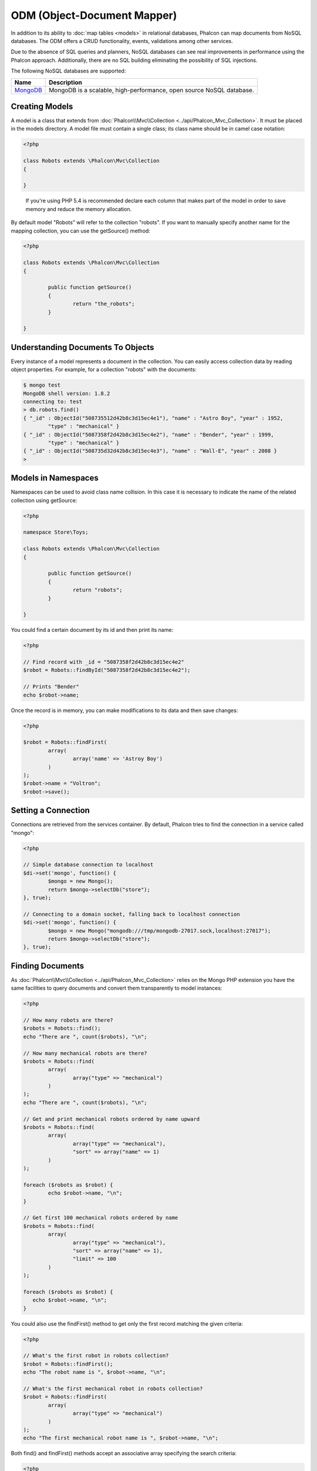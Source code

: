 ODM (Object-Document Mapper)
============================
In addition to its ability to :doc:`map tables <models>` in relational databases, Phalcon can map documents from NoSQL databases.
The ODM offers a CRUD functionality, events, validations among other services.

Due to the absence of SQL queries and planners, NoSQL databases can see real improvements in performance using the Phalcon approach.
Additionally, there are no SQL building eliminating the possibility of SQL injections.

The following NoSQL databases are supported:

+------------+----------------------------------------------------------------------+
| Name       | Description                                                          |
+============+======================================================================+
| MongoDB_   | MongoDB is a scalable, high-performance, open source NoSQL database. |
+------------+----------------------------------------------------------------------+

Creating Models
---------------
A model is a class that extends from :doc:`Phalcon\\Mvc\\Collection <../api/Phalcon_Mvc_Collection>`. It must be placed in the models directory. A model
file must contain a single class; its class name should be in camel case notation:

.. code-block:: php

	<?php

	class Robots extends \Phalcon\Mvc\Collection
	{

	}

.. highlights::

	If you're using PHP 5.4 is recommended declare each column that makes part of the model in order to save
	memory and reduce the memory allocation.

By default model "Robots" will refer to the collection "robots". If you want to manually specify another name for the mapping collection,
you can use the getSource() method:

.. code-block:: php

	<?php

	class Robots extends \Phalcon\Mvc\Collection
	{

		public function getSource()
		{
			return "the_robots";
		}

	}

Understanding Documents To Objects
----------------------------------
Every instance of a model represents a document in the collection. You can easily access collection data by reading object properties. For example,
for a collection "robots" with the documents:

.. code-block:: bash

	$ mongo test
	MongoDB shell version: 1.8.2
	connecting to: test
	> db.robots.find()
	{ "_id" : ObjectId("508735512d42b8c3d15ec4e1"), "name" : "Astro Boy", "year" : 1952,
		"type" : "mechanical" }
	{ "_id" : ObjectId("5087358f2d42b8c3d15ec4e2"), "name" : "Bender", "year" : 1999,
		"type" : "mechanical" }
	{ "_id" : ObjectId("508735d32d42b8c3d15ec4e3"), "name" : "Wall-E", "year" : 2008 }
	>

Models in Namespaces
--------------------
Namespaces can be used to avoid class name collision. In this case it is necessary to indicate the name of the related collection using getSource:

.. code-block:: php

	<?php

	namespace Store\Toys;

	class Robots extends \Phalcon\Mvc\Collection
	{

		public function getSource()
		{
			return "robots";
		}

	}

You could find a certain document by its id and then print its name:

.. code-block:: php

	<?php

	// Find record with _id = "5087358f2d42b8c3d15ec4e2"
	$robot = Robots::findById("5087358f2d42b8c3d15ec4e2");

	// Prints "Bender"
	echo $robot->name;

Once the record is in memory, you can make modifications to its data and then save changes:

.. code-block:: php

	<?php

	$robot = Robots::findFirst(
		array(
			array('name' => 'Astroy Boy')
		)
	);
	$robot->name = "Voltron";
	$robot->save();

Setting a Connection
--------------------
Connections are retrieved from the services container. By default, Phalcon tries to find the connection in a service called "mongo":

.. code-block:: php

	<?php

	// Simple database connection to localhost
	$di->set('mongo', function() {
		$mongo = new Mongo();
		return $mongo->selectDb("store");
	}, true);

	// Connecting to a domain socket, falling back to localhost connection
	$di->set('mongo', function() {
		$mongo = new Mongo("mongodb:///tmp/mongodb-27017.sock,localhost:27017");
		return $mongo->selectDb("store");
	}, true);

Finding Documents
-----------------
As :doc:`Phalcon\\Mvc\\Collection <../api/Phalcon_Mvc_Collection>` relies on the Mongo PHP extension you have the same facilities
to query documents and convert them transparently to model instances:

.. code-block:: php

	<?php

	// How many robots are there?
	$robots = Robots::find();
	echo "There are ", count($robots), "\n";

	// How many mechanical robots are there?
	$robots = Robots::find(
		array(
			array("type" => "mechanical")
		)
	);
	echo "There are ", count($robots), "\n";

	// Get and print mechanical robots ordered by name upward
	$robots = Robots::find(
		array(
			array("type" => "mechanical"),
			"sort" => array("name" => 1)
		)
	);

	foreach ($robots as $robot) {
		echo $robot->name, "\n";
	}

	// Get first 100 mechanical robots ordered by name
	$robots = Robots::find(
		array(
			array("type" => "mechanical"),
			"sort" => array("name" => 1),
			"limit" => 100
		)
	);

	foreach ($robots as $robot) {
	   echo $robot->name, "\n";
	}

You could also use the findFirst() method to get only the first record matching the given criteria:

.. code-block:: php

	<?php

	// What's the first robot in robots collection?
	$robot = Robots::findFirst();
	echo "The robot name is ", $robot->name, "\n";

	// What's the first mechanical robot in robots collection?
	$robot = Robots::findFirst(
		array(
			array("type" => "mechanical")
		)
	);
	echo "The first mechanical robot name is ", $robot->name, "\n";

Both find() and findFirst() methods accept an associative array specifying the search criteria:

.. code-block:: php

	<?php

	// First robot where type = "mechanical" and year = "1999"
	$robot = Robots::findFirst(
		array(
			"type" => "mechanical",
			"year" => "1999"
		)
	);

	// All virtual robots ordered by name downward
	$robots = Robots::find(
		array(
			"conditions" => array("type" => "virtual"),
			"sort"       => array("name" => -1)
		)
	);

The available query options are:

+-------------+----------------------------------------------------------------------------------------------------------------------------------------------------------------------------------------------+-------------------------------------------------------------------------+
| Parameter   | Description                                                                                                                                                                                  | Example                                                                 |
+=============+==============================================================================================================================================================================================+=========================================================================+
| conditions  | Search conditions for the find operation. Is used to extract only those records that fulfill a specified criterion. By default Phalcon_model assumes the first parameter are the conditions. | "conditions" => array('$gt' => 1990)                                    |
+-------------+----------------------------------------------------------------------------------------------------------------------------------------------------------------------------------------------+-------------------------------------------------------------------------+
| sort        | Is used to sort the resultset. Use one or more fields as each element in the array, 1 means ordering upwards, -1 downward                                                                    | "order" => array("name" => -1, "statys" => 1)                           |
+-------------+----------------------------------------------------------------------------------------------------------------------------------------------------------------------------------------------+-------------------------------------------------------------------------+
| limit       | Limit the results of the query to results to certain range                                                                                                                                   | "limit" => 10                                                           |
+-------------+----------------------------------------------------------------------------------------------------------------------------------------------------------------------------------------------+-------------------------------------------------------------------------+
| skip        | Skips a number of results                                                                                                                                                                    | "skip" => 50                                                            |
+-------------+----------------------------------------------------------------------------------------------------------------------------------------------------------------------------------------------+-------------------------------------------------------------------------+

If you have experience with SQL databases, you may want to check the `SQL to Mongo Mapping Chart`_.

Creating Updating/Records
-------------------------
The method Phalcon\\Mvc\\Collection::save() allows you to create/update documents according to whether they already exist in the collection
associated with a model. The save method is called internally by the create and update methods of :doc:`Phalcon\\Mvc\\Collection <../api/Phalcon_Mvc_Collection>`.

Also the method executes associated validators and events that are defined in the model:

.. code-block:: php

	<?php

	$robot       = new Robots();
	$robot->type = "mechanical";
	$robot->name = "Astro Boy";
	$robot->year = 1952;
	if ($robot->save() == false) {
		echo "Umh, We can't store robots right now: \n";
		foreach ($robot->getMessages() as $message) {
			echo $message, "\n";
		}
	} else {
		echo "Great, a new robot was saved successfully!";
	}

The "_id" property is automatically updated with the MongoId_ object created by the driver:

.. code-block:: php

	<?php

	$robot->save();
	echo "The generated id is: ", $robot->getId();

Validation Messages
^^^^^^^^^^^^^^^^^^^
:doc:`Phalcon\\Mvc\\Collection <../api/Phalcon_Mvc_Collection>` has a messaging subsystem that provides a flexible way to output or store the
validation messages generated during the insert/update processes.

Each message consists of an instance of the class :doc:`Phalcon\\Mvc\\Model\\Message <../api/Phalcon_Mvc_Model_Message>`. The set of
messages generated can be retrieved with the method getMessages(). Each message provides extended information like the field name that
generated the message or the message type:

.. code-block:: php

	<?php

	if ($robot->save() == false) {
		foreach ($robot->getMessages() as $message) {
			echo "Message: ", $message->getMessage();
			echo "Field: ", $message->getField();
			echo "Type: ", $message->getType();
		}
	}

Validation Events and Events Manager
^^^^^^^^^^^^^^^^^^^^^^^^^^^^^^^^^^^^
Models allow you to implement events that will be thrown when performing an insert or update. They help to define business rules for a
certain model. The following are the events supported by :doc:`Phalcon\\Mvc\\Collection <../api/Phalcon_Mvc_Collection>` and their order of execution:

+--------------------+--------------------------+-----------------------+---------------------------------------------------------------------------------------------------------------------+
| Operation          | Name                     | Can stop operation?   | Explanation                                                                                                         |
+====================+==========================+=======================+=====================================================================================================================+
| Inserting/Updating | beforeValidation         | YES                   | Is executed before the validation process and the final insert/update to the database                               |
+--------------------+--------------------------+-----------------------+---------------------------------------------------------------------------------------------------------------------+
| Inserting          | beforeValidationOnCreate | YES                   | Is executed before the validation process only when an insertion operation is being made                            |
+--------------------+--------------------------+-----------------------+---------------------------------------------------------------------------------------------------------------------+
| Updating           | beforeValidationOnUpdate | YES                   | Is executed before the fields are validated for not nulls or foreign keys when an updating operation is being made  |
+--------------------+--------------------------+-----------------------+---------------------------------------------------------------------------------------------------------------------+
| Inserting/Updating | onValidationFails        | YES (already stopped) | Is executed before the validation process only when an insertion operation is being made                            |
+--------------------+--------------------------+-----------------------+---------------------------------------------------------------------------------------------------------------------+
| Inserting          | afterValidationOnCreate  | YES                   | Is executed after the validation process when an insertion operation is being made                                  |
+--------------------+--------------------------+-----------------------+---------------------------------------------------------------------------------------------------------------------+
| Updating           | afterValidationOnUpdate  | YES                   | Is executed after the validation process when an updating operation is being made                                   |
+--------------------+--------------------------+-----------------------+---------------------------------------------------------------------------------------------------------------------+
| Inserting/Updating | afterValidation          | YES                   | Is executed after the validation process                                                                            |
+--------------------+--------------------------+-----------------------+---------------------------------------------------------------------------------------------------------------------+
| Inserting/Updating | beforeSave               | YES                   | Runs before the required operation over the database system                                                         |
+--------------------+--------------------------+-----------------------+---------------------------------------------------------------------------------------------------------------------+
| Updating           | beforeUpdate             | YES                   | Runs before the required operation over the database system only when an updating operation is being made           |
+--------------------+--------------------------+-----------------------+---------------------------------------------------------------------------------------------------------------------+
| Inserting          | beforeCreate             | YES                   | Runs before the required operation over the database system only when an inserting operation is being made          |
+--------------------+--------------------------+-----------------------+---------------------------------------------------------------------------------------------------------------------+
| Updating           | afterUpdate              | NO                    | Runs after the required operation over the database system only when an updating operation is being made            |
+--------------------+--------------------------+-----------------------+---------------------------------------------------------------------------------------------------------------------+
| Inserting          | afterCreate              | NO                    | Runs after the required operation over the database system only when an inserting operation is being made           |
+--------------------+--------------------------+-----------------------+---------------------------------------------------------------------------------------------------------------------+
| Inserting/Updating | afterSave                | NO                    | Runs after the required operation over the database system                                                          |
+--------------------+--------------------------+-----------------------+---------------------------------------------------------------------------------------------------------------------+

To make a model to react to an event, we must to implement a method with the same name of the event:

.. code-block:: php

	<?php

	class Robots extends \Phalcon\Mvc\Collection
	{

		public function beforeValidationOnCreate()
		{
			echo "This is executed before create a Robot!";
		}

	}

Events can be useful to assign values before perform a operation, for example:

.. code-block:: php

	<?php

	class Products extends \Phalcon\Mvc\Collection
	{

		public function beforeCreate()
		{
			// Set the creation date
			$this->created_at = date('Y-m-d H:i:s');
		}

		public function beforeUpdate()
		{
			// Set the modification date
			$this->modified_in = date('Y-m-d H:i:s');
		}

	}

Additionally, this component is integrated with :doc:`Phalcon\\Events\\Manager <events>`, this means we can create
listeners that run when an event is triggered.

.. code-block:: php

	<?php

	$eventsManager = new Phalcon\Events\Manager();

	//Attach an anonymous function as a listener for "model" events
	$eventsManager->attach('model', function($event, $robot) {
		if ($event->getType() == 'beforeSave') {
			if ($robot->name == 'Scooby Doo') {
				echo "Scooby Doo isn't a robot!";
				return false;
			}
		}
		return true;
	});

	$robot = new Robots();
	$robot->setEventsManager($eventsManager);
	$robot->name = 'Scooby Doo';
	$robot->year = 1969;
	$robot->save();

In the above example the EventsManager only acted as a bridge between an object and a listener (the anonymous function). If we want all
objects created in our application use the same EventsManager then we need to assign this to the Models Manager:

.. code-block:: php

	<?php

	//Registering the collectionManager service
	$di->set('collectionManager', function() {

		$eventsManager = new Phalcon\Events\Manager();

		// Attach an anonymous function as a listener for "model" events
		$eventsManager->attach('model', function($event, $model) {
			if (get_class($model) == 'Robots') {
				if ($event->getType() == 'beforeSave') {
					if ($model->name == 'Scooby Doo') {
						echo "Scooby Doo isn't a robot!";
						return false;
					}
				}
			}
			return true;
		});

		// Setting a default EventsManager
		$modelsManager = new Phalcon\Mvc\Collection\Manager();
		$modelsManager->setEventsManager($eventsManager);
		return $modelsManager;

	}, true);

Implementing a Business Rule
^^^^^^^^^^^^^^^^^^^^^^^^^^^^
When an insert, update or delete is executed, the model verifies if there are any methods with the names of the events listed in the table above.

We recommend that validation methods are declared protected to prevent that business logic implementation from being exposed publicly.

The following example implements an event that validates the year cannot be smaller than 0 on update or insert:

.. code-block:: php

	<?php

	class Robots extends \Phalcon\Mvc\Collection
	{

		public function beforeSave()
		{
			if ($this->year < 0) {
				echo "Year cannot be smaller than zero!";
				return false;
			}
		}

	}

Some events return false as an indication to stop the current operation. If an event doesn't return anything,
:doc:`Phalcon\\Mvc\\Collection <../api/Phalcon_Mvc_Collection>` will assume a true value.

Validating Data Integrity
^^^^^^^^^^^^^^^^^^^^^^^^^
:doc:`Phalcon\\Mvc\\Collection <../api/Phalcon_Mvc_Collection>` provides several events to validate data and implement business rules. The special "validation"
event allows us to call built-in validators over the record. Phalcon exposes a few built-in validators that can be used at this stage of validation.

The following example shows how to use it:

.. code-block:: php

	<?php

	use Phalcon\Mvc\Model\Validator\InclusionIn;
	use Phalcon\Mvc\Model\Validator\Uniqueness;

	class Robots extends \Phalcon\Mvc\Collection
	{

		public function validation()
		{

			$this->validate(new InclusionIn(
				array(
					"field"  => "type",
					"domain" => array("Mechanical", "Virtual")
				)
			));

			$this->validate(new Uniqueness(
				array(
					"field"   => "name",
					"message" => "The robot name must be unique"
				)
			));

			return $this->validationHasFailed() != true;
		}

	}

The above example performs a validation using the built-in validator "InclusionIn". It checks the value of the field "type" in a domain list. If
the value is not included in the method then the validator will fail and return false. The following built-in validators are available:

+--------------+----------------------------------------------------------------------------------------------------------------------------------------+-------------------------------------------------------------------+
| Name         | Explanation                                                                                                                            | Example                                                           |
+==============+========================================================================================================================================+===================================================================+
| Email        | Validates that field contains a valid email format                                                                                     | :doc:`Example <../api/Phalcon_Mvc_Model_Validator_Email>`         |
+--------------+----------------------------------------------------------------------------------------------------------------------------------------+-------------------------------------------------------------------+
| ExclusionIn  | Validates that a value is not within a list of possible values                                                                         | :doc:`Example <../api/Phalcon_Mvc_Model_Validator_Exclusionin>`   |
+--------------+----------------------------------------------------------------------------------------------------------------------------------------+-------------------------------------------------------------------+
| InclusionIn  | Validates that a value is within a list of possible values                                                                             | :doc:`Example <../api/Phalcon_Mvc_Model_Validator_Inclusionin>`   |
+--------------+----------------------------------------------------------------------------------------------------------------------------------------+-------------------------------------------------------------------+
| Numericality | Validates that a field has a numeric format                                                                                            | :doc:`Example <../api/Phalcon_Mvc_Model_Validator_Numericality>`  |
+--------------+----------------------------------------------------------------------------------------------------------------------------------------+-------------------------------------------------------------------+
| Regex        | Validates that the value of a field matches a regular expression                                                                       | :doc:`Example <../api/Phalcon_Mvc_Model_Validator_Regex>`         |
+--------------+----------------------------------------------------------------------------------------------------------------------------------------+-------------------------------------------------------------------+
| Uniqueness   | Validates that a field or a combination of a set of fields are not present more than once in the existing records of the related table | :doc:`Example <../api/Phalcon_Mvc_Model_Validator_Uniqueness>`    |
+--------------+----------------------------------------------------------------------------------------------------------------------------------------+-------------------------------------------------------------------+
| StringLength | Validates the length of a string                                                                                                       | :doc:`Example <../api/Phalcon_Mvc_Model_Validator_StringLength>`  |
+--------------+----------------------------------------------------------------------------------------------------------------------------------------+-------------------------------------------------------------------+

In addition to the built-in validatiors, you can create your own validators:

.. code-block:: php

	<?php

	class UrlValidator extends \Phalcon\Mvc\Collection\Validator
	{

		public function validate($model)
		{
			$field = $this->getOption('field');

			$value    = $model->$field;
			$filtered = filter_var($value, FILTER_VALIDATE_URL);
			if (!$filtered) {
				$this->appendMessage("The URL is invalid", $field, "UrlValidator");
				return false;
			}
			return true;
		}

	}

Adding the validator to a model:

.. code-block:: php

	<?php

	class Customers extends \Phalcon\Mvc\Collection
	{

		public function validation()
		{
			$this->validate(new UrlValidator(
				array(
					"field"  => "url",
				)
			));
			if ($this->validationHasFailed() == true) {
				return false;
			}
		}

	}

The idea of creating validators is make them reusable between several models. A validator can also be as simple as:

.. code-block:: php

	<?php

	class Robots extends \Phalcon\Mvc\Collection
	{

		public function validation()
		{
			if ($this->type == "Old") {
				$message = new Phalcon\Mvc\Model\Message(
					"Sorry, old robots are not allowed anymore",
					"type",
					"MyType"
				);
				$this->appendMessage($message);
				return false;
			}
			return true;
		}

	}

Deleting Records
----------------
The method Phalcon\\Mvc\\Collection::delete() allows to delete a document. You can use it as follows:

.. code-block:: php

	<?php

	$robot = Robots::findFirst();
	if ($robot != false) {
		if ($robot->delete() == false) {
			echo "Sorry, we can't delete the robot right now: \n";
			foreach ($robot->getMessages() as $message) {
				echo $message, "\n";
			}
		} else {
			echo "The robot was deleted successfully!";
		}
	}

You can also delete many documents by traversing a resultset with a foreach:

.. code-block:: php

	<?php

	$robots = Robots::find(
		array(
			array("type" => "mechanical"
		)
	);
	foreach ($robots as $robot) {
		if ($robot->delete() == false) {
			echo "Sorry, we can't delete the robot right now: \n";
			foreach ($robot->getMessages() as $message) {
				echo $message, "\n";
			}
		} else {
			echo "The robot was deleted successfully!";
		}
	}

The following events are available to define custom business rules that can be executed when a delete operation is performed:

+-----------+--------------+---------------------+------------------------------------------+
| Operation | Name         | Can stop operation? | Explanation                              |
+===========+==============+=====================+==========================================+
| Deleting  | beforeDelete | YES                 | Runs before the delete operation is made |
+-----------+--------------+---------------------+------------------------------------------+
| Deleting  | afterDelete  | NO                  | Runs after the delete operation was made |
+-----------+--------------+---------------------+------------------------------------------+

Validation Failed Events
------------------------

Another type of events is available when the data validation process finds any inconsistency:

+--------------------------+--------------------+--------------------------------------------------------------------+
| Operation                | Name               | Explanation                                                        |
+==========================+====================+====================================================================+
| Insert or Update         | notSave            | Triggered when the insert/update operation fails for any reason    |
+--------------------------+--------------------+--------------------------------------------------------------------+
| Insert, Delete or Update | onValidationFails  | Triggered when any data manipulation operation fails               |
+--------------------------+--------------------+--------------------------------------------------------------------+

Setting multiple databases
--------------------------
In Phalcon, all models can belong to the same database connection or have an individual one. Actually, when
:doc:`Phalcon\\Mvc\\Collection <../api/Phalcon_Mvc_Collection>` needs to connect to the database it requests the "mongo" service
in the application's services container. You can overwrite this service setting it in the initialize method:

.. code-block:: php

	<?php

	// This service returns a mongo database at 192.168.1.100
	$di->set('mongo1', function() {
		$mongo = new Mongo("mongodb://scott:nekhen@192.168.1.100");
		return $mongo->selectDb("management");
	}, true);

	// This service returns a mongo database at localhost
	$di->set('mongo2', function() {
		$mongo = new Mongo("mongodb://localhost");
		return $mongo->selectDb("invoicing");
	}, true);

Then, in the Initialize method, we define the connection service for the model:

.. code-block:: php

	<?php

	class Robots extends \Phalcon\Mvc\Collection
	{
		public function initialize()
		{
			$this->setConnectionService('mongo1');
		}

	}

Injecting services into Models
------------------------------
You may be required to access the application services within a model, the following example explains how to do that:

.. code-block:: php

	<?php

	class Robots extends \Phalcon\Mvc\Collection
	{

		public function notSave()
		{
			// Obtain the flash service from the DI container
			$flash = $this->getDI()->getShared('flash');

			// Show validation messages
			foreach ($this->getMesages() as $message){
				$flash->error((string) $message);
			}
		}

	}

The "notSave" event is triggered whenever a "creating" or "updating" action fails. We're flashing the validation messages
obtaining the "flash" service from the DI container. By doing this, we don't have to print messages after each save.

.. _MongoDB: http://www.mongodb.org/
.. _MongoId: http://www.php.net/manual/en/class.mongoid.php
.. _`SQL to Mongo Mapping Chart`: http://www.php.net/manual/en/mongo.sqltomongo.php

